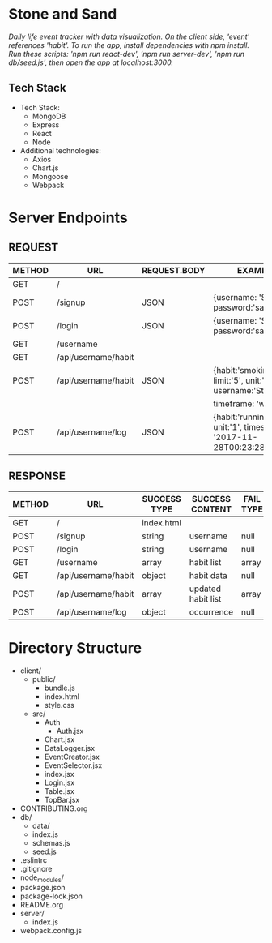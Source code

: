 * Stone and Sand
/Daily life event tracker with data visualization.  On the client side, 'event' references 'habit'./
/To run the app, install dependencies with npm install.  Run these scripts: 'npm run react-dev', 'npm run server-dev', 'npm run db/seed.js', then open the app at localhost:3000./

** Tech Stack
+ Tech Stack:
  - MongoDB
  - Express
  - React
  - Node

+ Additional technologies:
  - Axios
  - Chart.js
  - Mongoose
  - Webpack

* Server Endpoints
** REQUEST
|--------+---------------------+--------------+--------------------------------------------------------------------|
| METHOD | URL                 | REQUEST.BODY | EXAMPLE                                                            |
|--------+---------------------+--------------+--------------------------------------------------------------------|
| GET    | /                   |              |                                                                    |
| POST   | /signup             | JSON         | {username: 'Stone', password:'sandstone'}                          |
| POST   | /login              | JSON         | {username: 'Stone', password:'sandstone'}                          |
| GET    | /username           |              |                                                                    |
| GET    | /api/username/habit |              |                                                                    |
| POST   | /api/username/habit | JSON         | {habit:'smoking', limit:'5', unit:'cigars', username:'Stone',      |
|        |                     |              | timeframe: 'week'}                                                 |
| POST   | /api/username/log   | JSON         | {habit:'running', unit:'1', timestamp: '2017-11-28T00:23:28.341Z'} |
|--------+---------------------+--------------+--------------------------------------------------------------------|


** RESPONSE
|--------+---------------------+--------------+--------------------+-----------+--------------|
| METHOD | URL                 | SUCCESS TYPE | SUCCESS CONTENT    | FAIL TYPE | FAIL CONTENT |
|--------+---------------------+--------------+--------------------+-----------+--------------|
| GET    | /                   | index.html   |                    |           |              |
| POST   | /signup             | string       | username           | null      | null         |
| POST   | /login              | string       | username           | null      | null         |
| GET    | /username           | array        | habit list         | array     | empty        |
| GET    | /api/username/habit | object       | habit data         | null      | null         |
| POST   | /api/username/habit | array        | updated habit list | array     | empty        |
| POST   | /api/username/log   | object       | occurrence         | null      | null         |
|--------+---------------------+--------------+--------------------+-----------+--------------|

* Directory Structure
+ client/
  - public/
    - bundle.js
    - index.html
    - style.css
  - src/
    + Auth
      - Auth.jsx
    + Chart.jsx
    + DataLogger.jsx
    + EventCreator.jsx
    + EventSelector.jsx
    + index.jsx
    + Login.jsx
    + Table.jsx
    + TopBar.jsx
+ CONTRIBUTING.org
+ db/
  - data/
  - index.js
  - schemas.js
  - seed.js
+ .eslintrc
+ .gitignore
+ node_modules/
+ package.json
+ package-lock.json
+ README.org
+ server/
  - index.js
+ webpack.config.js
